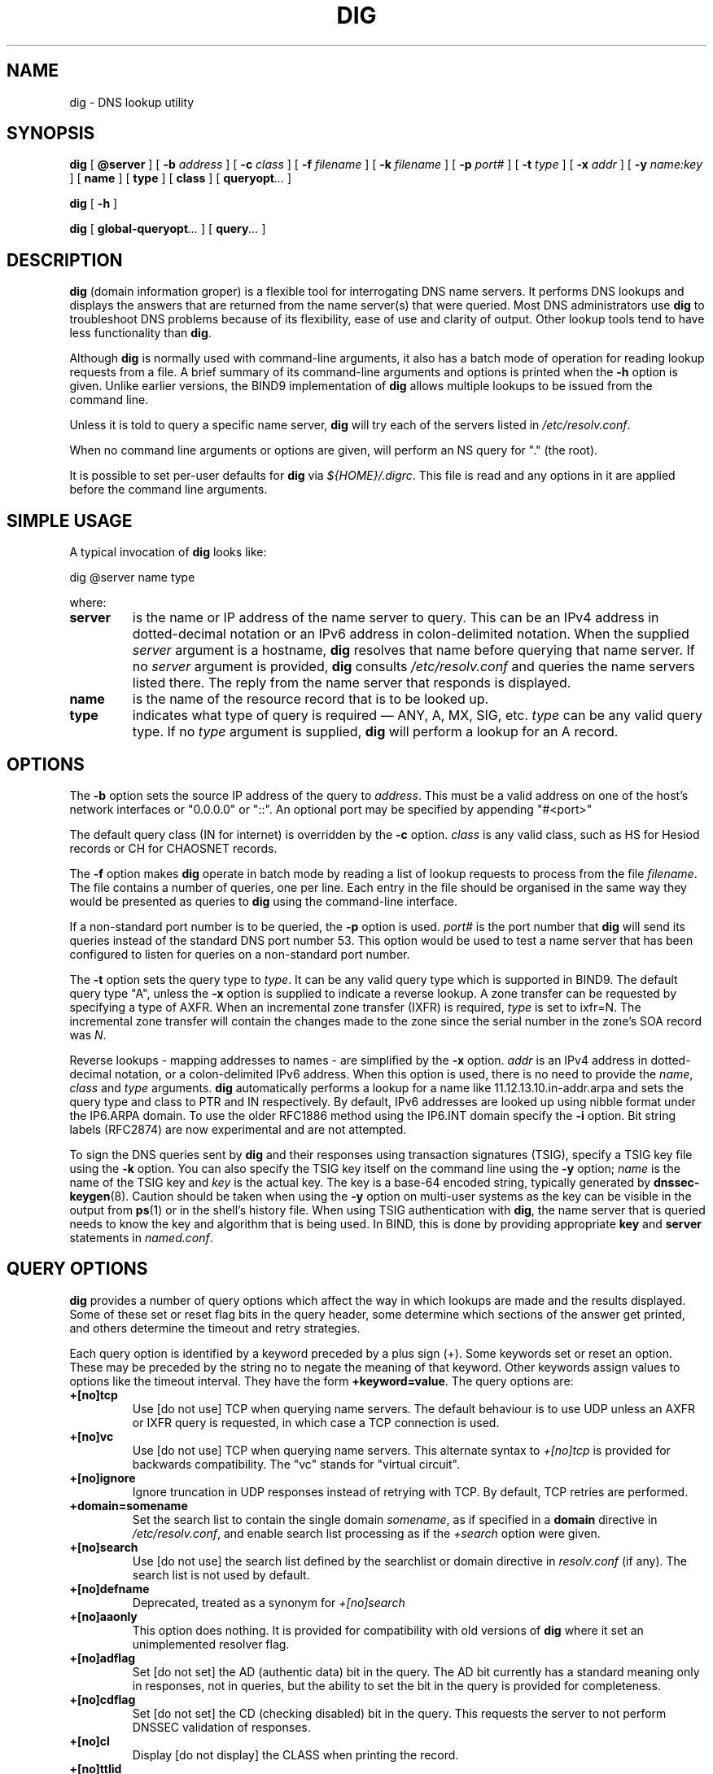 .\" Copyright (C) 2004  Internet Systems Consortium, Inc. ("ISC")
.\" Copyright (C) 2000-2003  Internet Software Consortium.
.\"
.\" Permission to use, copy, modify, and distribute this software for any
.\" purpose with or without fee is hereby granted, provided that the above
.\" copyright notice and this permission notice appear in all copies.
.\"
.\" THE SOFTWARE IS PROVIDED "AS IS" AND ISC DISCLAIMS ALL WARRANTIES WITH
.\" REGARD TO THIS SOFTWARE INCLUDING ALL IMPLIED WARRANTIES OF MERCHANTABILITY
.\" AND FITNESS.  IN NO EVENT SHALL ISC BE LIABLE FOR ANY SPECIAL, DIRECT,
.\" INDIRECT, OR CONSEQUENTIAL DAMAGES OR ANY DAMAGES WHATSOEVER RESULTING FROM
.\" LOSS OF USE, DATA OR PROFITS, WHETHER IN AN ACTION OF CONTRACT, NEGLIGENCE
.\" OR OTHER TORTIOUS ACTION, ARISING OUT OF OR IN CONNECTION WITH THE USE OR
.\" PERFORMANCE OF THIS SOFTWARE.
.\"
.\" $Id: dig.1,v 1.23 2004/03/05 12:40:35 marka Exp $
.\"
.TH "DIG" "1" "Jun 30, 2000" "BIND9" ""
.SH NAME
dig \- DNS lookup utility
.SH SYNOPSIS
.sp
\fBdig\fR [ \fB@server\fR ]  [ \fB-b \fIaddress\fB\fR ]  [ \fB-c \fIclass\fB\fR ]  [ \fB-f \fIfilename\fB\fR ]  [ \fB-k \fIfilename\fB\fR ]  [ \fB-p \fIport#\fB\fR ]  [ \fB-t \fItype\fB\fR ]  [ \fB-x \fIaddr\fB\fR ]  [ \fB-y \fIname:key\fB\fR ]  [ \fBname\fR ]  [ \fBtype\fR ]  [ \fBclass\fR ]  [ \fBqueryopt\fR\fI...\fR ] 
.sp
\fBdig\fR [ \fB-h\fR ] 
.sp
\fBdig\fR [ \fBglobal-queryopt\fR\fI...\fR ]  [ \fBquery\fR\fI...\fR ] 
.SH "DESCRIPTION"
.PP
\fBdig\fR (domain information groper) is a flexible tool
for interrogating DNS name servers. It performs DNS lookups and
displays the answers that are returned from the name server(s) that
were queried. Most DNS administrators use \fBdig\fR to
troubleshoot DNS problems because of its flexibility, ease of use and
clarity of output. Other lookup tools tend to have less functionality
than \fBdig\fR.
.PP
Although \fBdig\fR is normally used with command-line
arguments, it also has a batch mode of operation for reading lookup
requests from a file. A brief summary of its command-line arguments
and options is printed when the \fB-h\fR option is given.
Unlike earlier versions, the BIND9 implementation of
\fBdig\fR allows multiple lookups to be issued from the
command line.
.PP
Unless it is told to query a specific name server,
\fBdig\fR will try each of the servers listed in
\fI/etc/resolv.conf\fR.
.PP
When no command line arguments or options are given, will perform an
NS query for "." (the root).
.PP
It is possible to set per-user defaults for \fBdig\fR via
\fI${HOME}/.digrc\fR. This file is read and any options in it
are applied before the command line arguments.
.SH "SIMPLE USAGE"
.PP
A typical invocation of \fBdig\fR looks like:
.sp
.nf
 dig @server name type 
.sp
.fi
where:
.TP
\fBserver\fR
is the name or IP address of the name server to query. This can be an IPv4
address in dotted-decimal notation or an IPv6
address in colon-delimited notation. When the supplied
\fIserver\fR argument is a hostname,
\fBdig\fR resolves that name before querying that name
server. If no \fIserver\fR argument is provided,
\fBdig\fR consults \fI/etc/resolv.conf\fR
and queries the name servers listed there. The reply from the name
server that responds is displayed.
.TP
\fBname\fR
is the name of the resource record that is to be looked up.
.TP
\fBtype\fR
indicates what type of query is required \(em
ANY, A, MX, SIG, etc.
\fItype\fR can be any valid query type. If no
\fItype\fR argument is supplied,
\fBdig\fR will perform a lookup for an A record.
.SH "OPTIONS"
.PP
The \fB-b\fR option sets the source IP address of the query
to \fIaddress\fR. This must be a valid address on
one of the host's network interfaces or "0.0.0.0" or "::". An optional port
may be specified by appending "#<port>"
.PP
The default query class (IN for internet) is overridden by the
\fB-c\fR option. \fIclass\fR is any valid
class, such as HS for Hesiod records or CH for CHAOSNET records.
.PP
The \fB-f\fR option makes \fBdig \fR operate
in batch mode by reading a list of lookup requests to process from the
file \fIfilename\fR. The file contains a number of
queries, one per line. Each entry in the file should be organised in
the same way they would be presented as queries to
\fBdig\fR using the command-line interface.
.PP
If a non-standard port number is to be queried, the
\fB-p\fR option is used. \fIport#\fR is
the port number that \fBdig\fR will send its queries
instead of the standard DNS port number 53. This option would be used
to test a name server that has been configured to listen for queries
on a non-standard port number.
.PP
The \fB-t\fR option sets the query type to
\fItype\fR. It can be any valid query type which is
supported in BIND9. The default query type "A", unless the
\fB-x\fR option is supplied to indicate a reverse lookup.
A zone transfer can be requested by specifying a type of AXFR. When
an incremental zone transfer (IXFR) is required,
\fItype\fR is set to ixfr=N.
The incremental zone transfer will contain the changes made to the zone
since the serial number in the zone's SOA record was
\fIN\fR.
.PP
Reverse lookups - mapping addresses to names - are simplified by the
\fB-x\fR option. \fIaddr\fR is an IPv4
address in dotted-decimal notation, or a colon-delimited IPv6 address.
When this option is used, there is no need to provide the
\fIname\fR, \fIclass\fR and
\fItype\fR arguments. \fBdig\fR
automatically performs a lookup for a name like
11.12.13.10.in-addr.arpa and sets the query type and
class to PTR and IN respectively. By default, IPv6 addresses are
looked up using nibble format under the IP6.ARPA domain.
To use the older RFC1886 method using the IP6.INT domain 
specify the \fB-i\fR option. Bit string labels (RFC2874)
are now experimental and are not attempted.
.PP
To sign the DNS queries sent by \fBdig\fR and their
responses using transaction signatures (TSIG), specify a TSIG key file
using the \fB-k\fR option. You can also specify the TSIG
key itself on the command line using the \fB-y\fR option;
\fIname\fR is the name of the TSIG key and
\fIkey\fR is the actual key. The key is a base-64
encoded string, typically generated by \fBdnssec-keygen\fR(8).
Caution should be taken when using the \fB-y\fR option on
multi-user systems as the key can be visible in the output from
\fBps\fR(1) or in the shell's history file. When
using TSIG authentication with \fBdig\fR, the name
server that is queried needs to know the key and algorithm that is
being used. In BIND, this is done by providing appropriate
\fBkey\fR and \fBserver\fR statements in
\fInamed.conf\fR.
.SH "QUERY OPTIONS"
.PP
\fBdig\fR provides a number of query options which affect
the way in which lookups are made and the results displayed. Some of
these set or reset flag bits in the query header, some determine which
sections of the answer get printed, and others determine the timeout
and retry strategies.
.PP
Each query option is identified by a keyword preceded by a plus sign
(+). Some keywords set or reset an option. These may be preceded
by the string no to negate the meaning of that keyword. Other
keywords assign values to options like the timeout interval. They
have the form \fB+keyword=value\fR.
The query options are:
.TP
\fB+[no]tcp\fR
Use [do not use] TCP when querying name servers. The default
behaviour is to use UDP unless an AXFR or IXFR query is requested, in
which case a TCP connection is used.
.TP
\fB+[no]vc\fR
Use [do not use] TCP when querying name servers. This alternate
syntax to \fI+[no]tcp\fR is provided for backwards
compatibility. The "vc" stands for "virtual circuit".
.TP
\fB+[no]ignore\fR
Ignore truncation in UDP responses instead of retrying with TCP. By
default, TCP retries are performed.
.TP
\fB+domain=somename\fR
Set the search list to contain the single domain
\fIsomename\fR, as if specified in a
\fBdomain\fR directive in
\fI/etc/resolv.conf\fR, and enable search list
processing as if the \fI+search\fR option were given.
.TP
\fB+[no]search\fR
Use [do not use] the search list defined by the searchlist or domain
directive in \fIresolv.conf\fR (if any).
The search list is not used by default.
.TP
\fB+[no]defname\fR
Deprecated, treated as a synonym for \fI+[no]search\fR
.TP
\fB+[no]aaonly\fR
This option does nothing. It is provided for compatibility with old
versions of \fBdig\fR where it set an unimplemented
resolver flag.
.TP
\fB+[no]adflag\fR
Set [do not set] the AD (authentic data) bit in the query. The AD bit
currently has a standard meaning only in responses, not in queries,
but the ability to set the bit in the query is provided for
completeness.
.TP
\fB+[no]cdflag\fR
Set [do not set] the CD (checking disabled) bit in the query. This
requests the server to not perform DNSSEC validation of responses.
.TP
\fB+[no]cl\fR
Display [do not display] the CLASS when printing the record.
.TP
\fB+[no]ttlid\fR
Display [do not display] the TTL when printing the record.
.TP
\fB+[no]recurse\fR
Toggle the setting of the RD (recursion desired) bit in the query.
This bit is set by default, which means \fBdig\fR
normally sends recursive queries. Recursion is automatically disabled
when the \fI+nssearch\fR or
\fI+trace\fR query options are used.
.TP
\fB+[no]nssearch\fR
When this option is set, \fBdig\fR attempts to find the
authoritative name servers for the zone containing the name being
looked up and display the SOA record that each name server has for the
zone.
.TP
\fB+[no]trace\fR
Toggle tracing of the delegation path from the root name servers for
the name being looked up. Tracing is disabled by default. When
tracing is enabled, \fBdig\fR makes iterative queries to
resolve the name being looked up. It will follow referrals from the
root servers, showing the answer from each server that was used to
resolve the lookup.
.TP
\fB+[no]cmd\fR
toggles the printing of the initial comment in the output identifying
the version of \fBdig\fR and the query options that have
been applied. This comment is printed by default.
.TP
\fB+[no]short\fR
Provide a terse answer. The default is to print the answer in a
verbose form.
.TP
\fB+[no]identify\fR
Show [or do not show] the IP address and port number that supplied the
answer when the \fI+short\fR option is enabled. If
short form answers are requested, the default is not to show the
source address and port number of the server that provided the answer.
.TP
\fB+[no]comments\fR
Toggle the display of comment lines in the output. The default is to
print comments.
.TP
\fB+[no]stats\fR
This query option toggles the printing of statistics: when the query
was made, the size of the reply and so on. The default behaviour is
to print the query statistics.
.TP
\fB+[no]qr\fR
Print [do not print] the query as it is sent.
By default, the query is not printed.
.TP
\fB+[no]question\fR
Print [do not print] the question section of a query when an answer is
returned. The default is to print the question section as a comment.
.TP
\fB+[no]answer\fR
Display [do not display] the answer section of a reply. The default
is to display it.
.TP
\fB+[no]authority\fR
Display [do not display] the authority section of a reply. The
default is to display it.
.TP
\fB+[no]additional\fR
Display [do not display] the additional section of a reply.
The default is to display it.
.TP
\fB+[no]all\fR
Set or clear all display flags.
.TP
\fB+time=T\fR
Sets the timeout for a query to
\fIT\fR seconds. The default time out is 5 seconds.
An attempt to set \fIT\fR to less than 1 will result
in a query timeout of 1 second being applied.
.TP
\fB+tries=T\fR
Sets the number of times to try UDP queries to server to
\fIT\fR instead of the default, 3. If
\fIT\fR is less than or equal to zero, the number of
tries is silently rounded up to 1.
.TP
\fB+retry=T\fR
Sets the number of times to retry UDP queries to server to
\fIT\fR instead of the default, 2. Unlike
\fI+tries\fR, this does not include the initial
query.
.TP
\fB+ndots=D\fR
Set the number of dots that have to appear in
\fIname\fR to \fID\fR for it to be
considered absolute. The default value is that defined using the
ndots statement in \fI/etc/resolv.conf\fR, or 1 if no
ndots statement is present. Names with fewer dots are interpreted as
relative names and will be searched for in the domains listed in the
\fBsearch\fR or \fBdomain\fR directive in
\fI/etc/resolv.conf\fR.
.TP
\fB+bufsize=B\fR
Set the UDP message buffer size advertised using EDNS0 to
\fIB\fR bytes. The maximum and minimum sizes of this
buffer are 65535 and 0 respectively. Values outside this range are
rounded up or down appropriately.
.TP
\fB+[no]multiline\fR
Print records like the SOA records in a verbose multi-line
format with human-readable comments. The default is to print
each record on a single line, to facilitate machine parsing 
of the \fBdig\fR output.
.TP
\fB+[no]fail\fR
Do not try the next server if you receive a SERVFAIL. The default is
to not try the next server which is the reverse of normal stub resolver
behaviour.
.TP
\fB+[no]besteffort\fR
Attempt to display the contents of messages which are malformed.
The default is to not display malformed answers.
.TP
\fB+[no]dnssec\fR
Requests DNSSEC records be sent by setting the DNSSEC OK bit (DO)
in the OPT record in the additional section of the query.
.SH "MULTIPLE QUERIES"
.PP
The BIND 9 implementation of \fBdig \fR supports
specifying multiple queries on the command line (in addition to
supporting the \fB-f\fR batch file option). Each of those
queries can be supplied with its own set of flags, options and query
options.
.PP
In this case, each \fIquery\fR argument represent an
individual query in the command-line syntax described above. Each
consists of any of the standard options and flags, the name to be
looked up, an optional query type and class and any query options that
should be applied to that query.
.PP
A global set of query options, which should be applied to all queries,
can also be supplied. These global query options must precede the
first tuple of name, class, type, options, flags, and query options
supplied on the command line. Any global query options (except
the \fB+[no]cmd\fR option) can be
overridden by a query-specific set of query options. For example:
.sp
.nf
dig +qr www.isc.org any -x 127.0.0.1 isc.org ns +noqr
.sp
.fi
shows how \fBdig\fR could be used from the command line
to make three lookups: an ANY query for www.isc.org, a
reverse lookup of 127.0.0.1 and a query for the NS records of
isc.org.
A global query option of \fI+qr\fR is applied, so
that \fBdig\fR shows the initial query it made for each
lookup. The final query has a local query option of
\fI+noqr\fR which means that \fBdig\fR
will not print the initial query when it looks up the NS records for
isc.org.
.SH "FILES"
.PP
\fI/etc/resolv.conf\fR
.PP
\fI${HOME}/.digrc\fR
.SH "SEE ALSO"
.PP
\fBhost\fR(1),
\fBnamed\fR(8),
\fBdnssec-keygen\fR(8),
\fIRFC1035\fR.
.SH "BUGS"
.PP
There are probably too many query options. 
